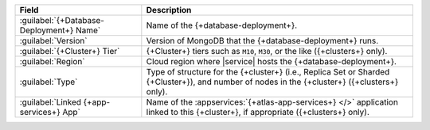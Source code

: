 .. list-table::
   :header-rows: 1

   * - Field
     - Description

   * - :guilabel:`{+Database-Deployment+} Name`
     - Name of the {+database-deployment+}.

   * - :guilabel:`Version`
     - Version of MongoDB that the {+database-deployment+} runs.

   * - :guilabel:`{+Cluster+} Tier`
     - {+Cluster+} tiers such as ``M10``, ``M30``, or the like ({+clusters+} only).

   * - :guilabel:`Region`
     - Cloud region where |service| hosts the {+database-deployment+}.

   * - :guilabel:`Type`
     - Type of structure for the {+cluster+} (i.e., Replica Set or
       Sharded {+Cluster+}), and number of nodes in the {+cluster+}
       ({+clusters+} only).

   * - :guilabel:`Linked {+app-services+} App`
     - Name of the :appservices:`{+atlas-app-services+} </>` application linked
       to this {+cluster+}, if appropriate ({+clusters+} only).
